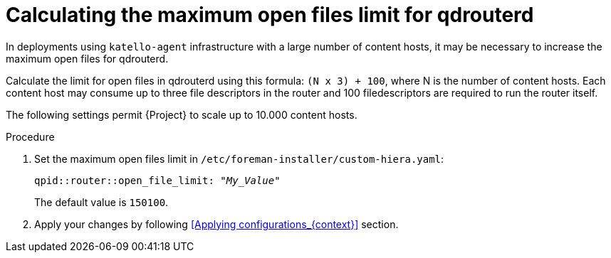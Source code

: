 [id="Calculating_the_maximum_open_files_limit_for_qdrouterd_{context}"]
= Calculating the maximum open files limit for qdrouterd

In deployments using `katello-agent` infrastructure with a large number of content hosts, it may be necessary to increase the maximum open files for qdrouterd.

Calculate the limit for open files in qdrouterd using this formula: `(N x 3) + 100`, where N is the number of content hosts.
Each content host may consume up to three file descriptors in the router and 100 filedescriptors are required to run the router itself.

The following settings permit {Project} to scale up to 10.000 content hosts.

.Procedure
. Set the maximum open files limit in `/etc/foreman-installer/custom-hiera.yaml`:
+
[options="nowrap", subs="+quotes,verbatim,attributes"]
----
qpid::router::open_file_limit: "_My_Value_"
----
+
The default value is `150100`.
. Apply your changes by following <<Applying configurations_{context}>> section.
